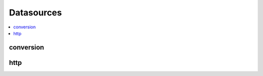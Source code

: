 
Datasources
===========

.. contents::
    :local:

conversion
++++++++++

.. autosignature:: pyensae.datasource.convert.dBase2df

.. autosignature:: pyensae.datasource.convert.dBase2sqllite

http
++++

.. autosignature:: pyensae.datasource.http_retrieve.download_data
